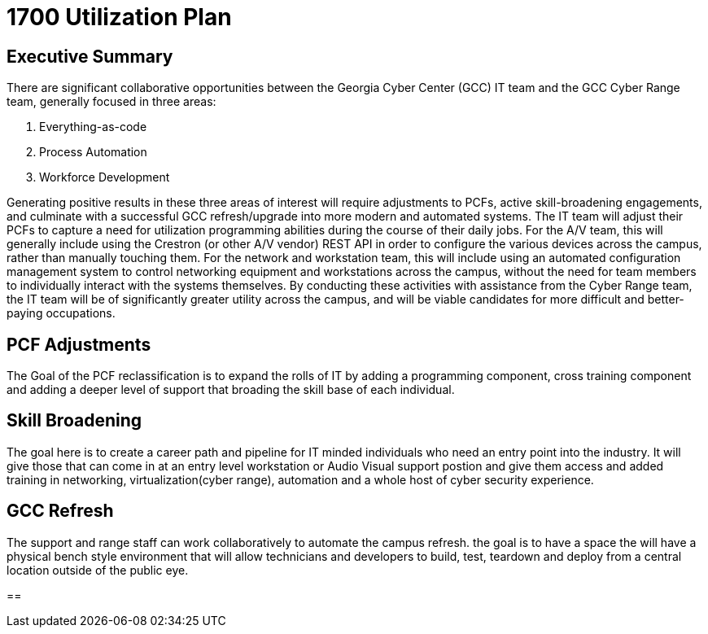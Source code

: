 = 1700 Utilization Plan
:!toc:
:backend: pdf
:pdf-theme: gcc-dark

== Executive Summary

There are significant collaborative opportunities between the Georgia Cyber Center (GCC) IT team and the GCC Cyber Range team, generally focused in three areas:

. Everything-as-code
. Process Automation
. Workforce Development

Generating positive results in these three areas of interest will require adjustments to PCFs, active skill-broadening engagements, and culminate with a successful GCC refresh/upgrade into more modern and automated systems.
The IT team will adjust their PCFs to capture a need for utilization programming abilities during the course of their daily jobs.
For the A/V team, this will generally include using the Crestron (or other A/V vendor) REST API in order to configure the various devices across the campus, rather than manually touching them.
For the network and workstation team, this will include using an automated configuration management system to control networking equipment and workstations across the campus, without the need for team members to individually interact with the systems themselves.
By conducting these activities with assistance from the Cyber Range team, the IT team will be of significantly greater utility across the campus, and will be viable candidates for more difficult and better-paying occupations.

== PCF Adjustments
The Goal of the PCF reclassification is to expand the rolls of IT by adding a programming component, cross training component and adding a deeper level of support that broading the skill base of each individual. 

== Skill Broadening
The goal here is to create a career path and pipeline for IT minded individuals who need an entry point into the industry. It will give those that can come in at an entry level workstation or Audio Visual support postion and give them access and added training in networking, virtualization(cyber range), automation and a whole host of cyber security experience. 

== GCC Refresh
The support and range staff can work collaboratively to automate the campus refresh. the goal is to have a space the will have a physical bench style environment that will allow technicians and developers to build, test, teardown and deploy from a central location outside of the public eye. 

== 

